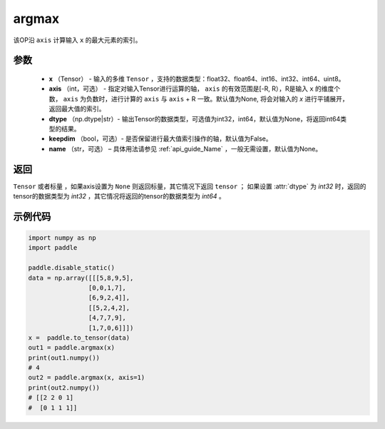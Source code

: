.. _cn_api_tensor_argmax:

argmax
-------------------------------

.. py:function:: paddle.argmax(x, axis=None, dtype=None, keepdim=False, name=None)


该OP沿 ``axis`` 计算输入 ``x`` 的最大元素的索引。

参数
::::::::
    - **x** （Tensor） - 输入的多维 ``Tensor`` ，支持的数据类型：float32、float64、int16、int32、int64、uint8。
    - **axis** （int，可选） - 指定对输入Tensor进行运算的轴， ``axis`` 的有效范围是[-R, R），R是输入 ``x`` 的维度个数， ``axis`` 为负数时，进行计算的 ``axis`` 与 ``axis`` + R 一致。默认值为None, 将会对输入的 `x` 进行平铺展开，返回最大值的索引。
    - **dtype** （np.dtype|str）- 输出Tensor的数据类型，可选值为int32，int64，默认值为None，将返回int64类型的结果。
    - **keepdim** （bool，可选）- 是否保留进行最大值索引操作的轴，默认值为False。
    - **name** （str，可选） – 具体用法请参见 :ref:`api_guide_Name` ，一般无需设置，默认值为None。

返回
::::::::
``Tensor`` 或者标量 ，如果axis设置为 ``None`` 则返回标量，其它情况下返回 ``tensor`` ； 如果设置 :attr:`dtype` 为 `int32` 时，返回的tensor的数据类型为 `int32` ，其它情况将返回的tensor的数据类型为 `int64` 。


示例代码
::::::::

.. code-block:: python

     import numpy as np
     import paddle

     paddle.disable_static()
     data = np.array([[[5,8,9,5],
                     [0,0,1,7],
                     [6,9,2,4]],
                     [[5,2,4,2],
                     [4,7,7,9],
                     [1,7,0,6]]])
     x =  paddle.to_tensor(data)
     out1 = paddle.argmax(x)
     print(out1.numpy())
     # 4 
     out2 = paddle.argmax(x, axis=1)
     print(out2.numpy())
     # [[2 2 0 1]
     #  [0 1 1 1]]
